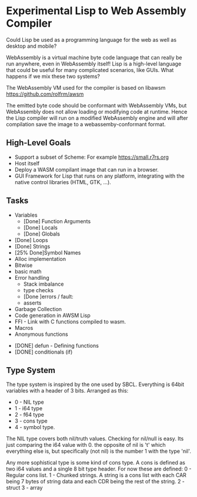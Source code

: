 * Experimental Lisp to Web Assembly Compiler

Could Lisp be used as a programming language for the web as well as desktop and mobile?

WebAssembly is a virtual machine byte code language that can really be run anywhere, even in WebAssembly itself! Lisp is a high-level language that could be useful for many complicated scenarios, like GUIs. What happens if we mix these two systems?

The WebAssembly VM used for the compiler is based on libawsm https://github.com/rolfrm/awsm

The emitted byte code should be conformant with WebAssembly VMs, but WebAssembly does not allow loading or modifying code at runtime. Hence the Lisp compiler will run on a modified WebAssembly engine and will after compilation save the image to a webassemby-conformant format.

** High-Level Goals

- Support a subset of Scheme: For example https://small.r7rs.org
- Host itself
- Deploy a WASM compilant image that can run in a browser.
- GUI Framework for Lisp that runs on any platform, integrating with the native control libraries (HTML, GTK, ...). 

** Tasks

- Variables
 - [Done] Function Arguments
 - [Done] Locals
 - [Done] Globals
- [Done] Loops
- [Done] Strings
- [25% Done]Symbol Names
- Alloc implementation
- Bitwise
- basic math
- Error handling
 - Stack imbalance
 - type checks
 - [Done ]errors / fault: 
 - asserts

- Garbage Collection 
- Code generation in AWSM Lisp
- FFI - Link with C functions compiled to wasm.
- Macros
- Anonymous functions



- [DONE] defun - Defining functions
- [DONE] conditionals (if)

** Type System

The type system is inspired by the one used by SBCL. Everything is 64bit variables with a header of 3 bits. Arranged as this:
- 0 - NIL type
- 1 - i64 type
- 2 - f64 type
- 3 - cons type
- 4 - symbol type.

The NIL type covers both nil/truth values. Checking for nil/null is easy. Its just comparing the i64 value with 0. the opposite of nil is 't' which everything else is, but specifically (not nil) is the number 1 with the type 'nil'.

Any more sophistical type is some kind of cons type. A cons is defined as two i64 values and a single 8 bit type header. For now these are defined:
0 - Regular cons list.
1 - Chunked strings. A string is a cons list with each CAR being 7 bytes of string data and each CDR being the rest of the string.
2 - struct
3 - array
